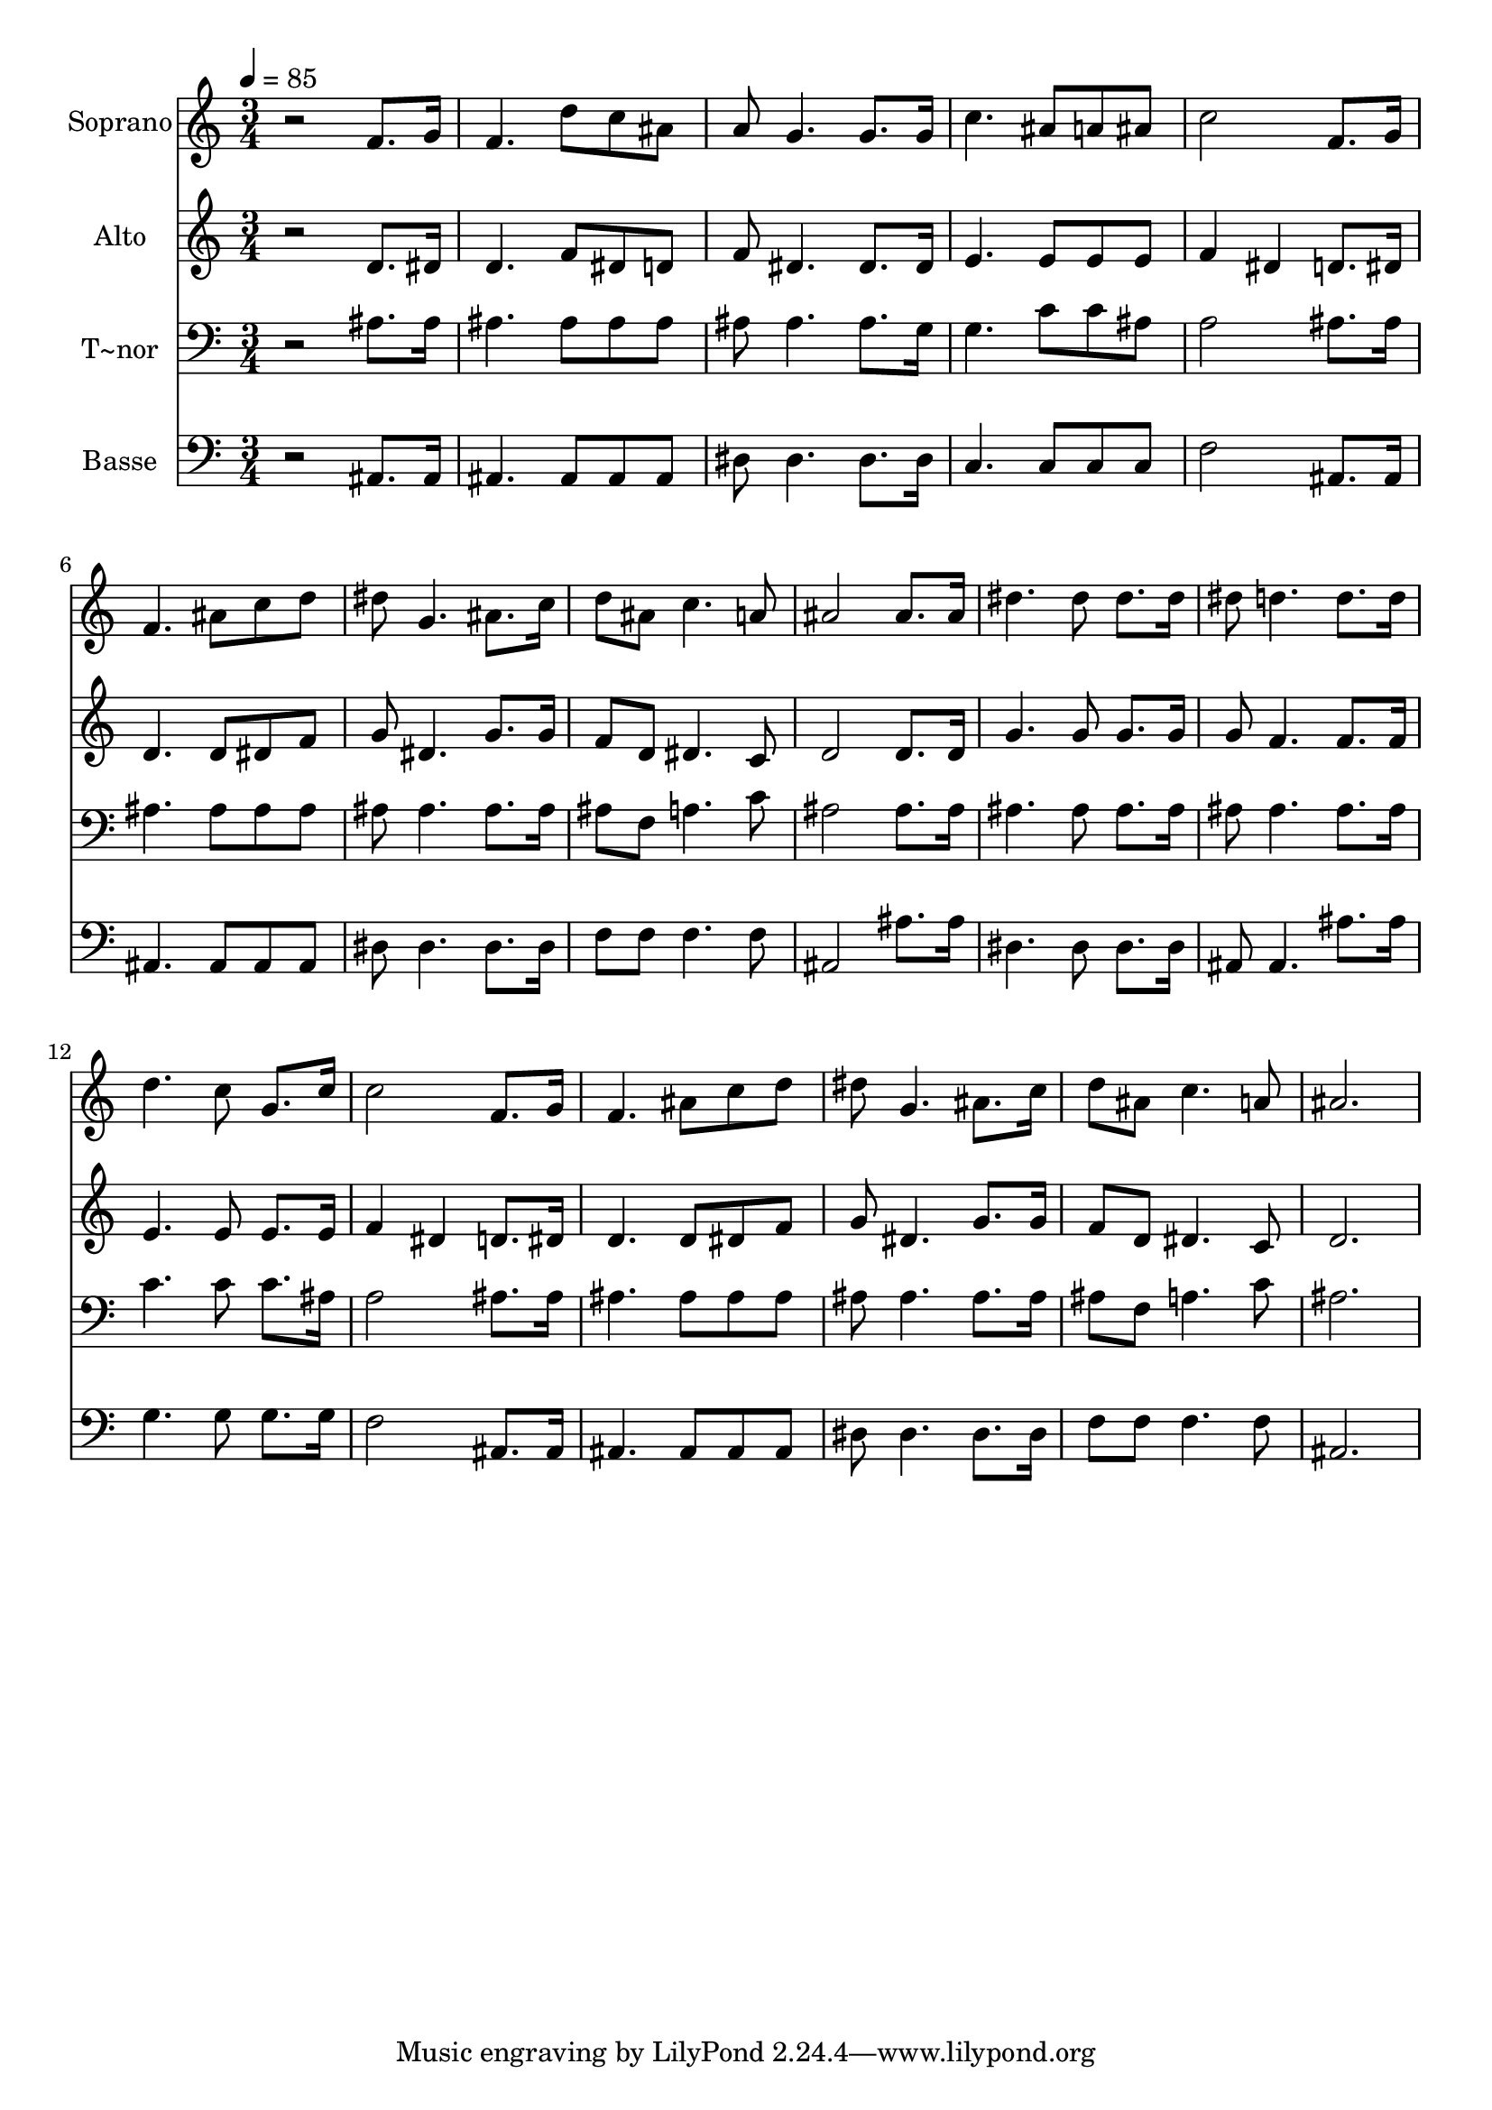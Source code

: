 % Lily was here -- automatically converted by /usr/bin/midi2ly from 628.mid
\version "2.14.0"

\layout {
  \context {
    \Voice
    \remove "Note_heads_engraver"
    \consists "Completion_heads_engraver"
    \remove "Rest_engraver"
    \consists "Completion_rest_engraver"
  }
}

trackAchannelA = {
  
  \time 3/4 
  
  \tempo 4 = 85 
  
}

trackA = <<
  \context Voice = voiceA \trackAchannelA
>>


trackBchannelA = {
  
  \set Staff.instrumentName = "Soprano"
  
}

trackBchannelB = \relative c {
  r2 f'8. g16 
  | % 2
  f4. d'8 c ais 
  | % 3
  a g4. g8. g16 
  | % 4
  c4. ais8 a ais 
  | % 5
  c2 f,8. g16 
  | % 6
  f4. ais8 c d 
  | % 7
  dis g,4. ais8. c16 
  | % 8
  d8 ais c4. a8 
  | % 9
  ais2 ais8. ais16 
  | % 10
  dis4. dis8 dis8. dis16 
  | % 11
  dis8 d4. d8. d16 
  | % 12
  d4. c8 g8. c16 
  | % 13
  c2 f,8. g16 
  | % 14
  f4. ais8 c d 
  | % 15
  dis g,4. ais8. c16 
  | % 16
  d8 ais c4. a8 
  | % 17
  ais2. 
  | % 18
  
}

trackB = <<
  \context Voice = voiceA \trackBchannelA
  \context Voice = voiceB \trackBchannelB
>>


trackCchannelA = {
  
  \set Staff.instrumentName = "Alto"
  
}

trackCchannelC = \relative c {
  r2 d'8. dis16 
  | % 2
  d4. f8 dis d 
  | % 3
  f dis4. dis8. dis16 
  | % 4
  e4. e8 e e 
  | % 5
  f4 dis d8. dis16 
  | % 6
  d4. d8 dis f 
  | % 7
  g dis4. g8. g16 
  | % 8
  f8 d dis4. c8 
  | % 9
  d2 d8. d16 
  | % 10
  g4. g8 g8. g16 
  | % 11
  g8 f4. f8. f16 
  | % 12
  e4. e8 e8. e16 
  | % 13
  f4 dis d8. dis16 
  | % 14
  d4. d8 dis f 
  | % 15
  g dis4. g8. g16 
  | % 16
  f8 d dis4. c8 
  | % 17
  d2. 
  | % 18
  
}

trackC = <<
  \context Voice = voiceA \trackCchannelA
  \context Voice = voiceB \trackCchannelC
>>


trackDchannelA = {
  
  \set Staff.instrumentName = "T~nor"
  
}

trackDchannelC = \relative c {
  r2 ais'8. ais16 
  | % 2
  ais4. ais8 ais ais 
  | % 3
  ais ais4. ais8. g16 
  | % 4
  g4. c8 c ais 
  | % 5
  a2 ais8. ais16 
  | % 6
  ais4. ais8 ais ais 
  | % 7
  ais ais4. ais8. ais16 
  | % 8
  ais8 f a4. c8 
  | % 9
  ais2 ais8. ais16 
  | % 10
  ais4. ais8 ais8. ais16 
  | % 11
  ais8 ais4. ais8. ais16 
  | % 12
  c4. c8 c8. ais16 
  | % 13
  a2 ais8. ais16 
  | % 14
  ais4. ais8 ais ais 
  | % 15
  ais ais4. ais8. ais16 
  | % 16
  ais8 f a4. c8 
  | % 17
  ais2. 
  | % 18
  
}

trackD = <<

  \clef bass
  
  \context Voice = voiceA \trackDchannelA
  \context Voice = voiceB \trackDchannelC
>>


trackEchannelA = {
  
  \set Staff.instrumentName = "Basse"
  
}

trackEchannelC = \relative c {
  r2 ais8. ais16 
  | % 2
  ais4. ais8 ais ais 
  | % 3
  dis dis4. dis8. dis16 
  | % 4
  c4. c8 c c 
  | % 5
  f2 ais,8. ais16 
  | % 6
  ais4. ais8 ais ais 
  | % 7
  dis dis4. dis8. dis16 
  | % 8
  f8 f f4. f8 
  | % 9
  ais,2 ais'8. ais16 
  | % 10
  dis,4. dis8 dis8. dis16 
  | % 11
  ais8 ais4. ais'8. ais16 
  | % 12
  g4. g8 g8. g16 
  | % 13
  f2 ais,8. ais16 
  | % 14
  ais4. ais8 ais ais 
  | % 15
  dis dis4. dis8. dis16 
  | % 16
  f8 f f4. f8 
  | % 17
  ais,2. 
  | % 18
  
}

trackE = <<

  \clef bass
  
  \context Voice = voiceA \trackEchannelA
  \context Voice = voiceB \trackEchannelC
>>


\score {
  <<
    \context Staff=trackB \trackA
    \context Staff=trackB \trackB
    \context Staff=trackC \trackA
    \context Staff=trackC \trackC
    \context Staff=trackD \trackA
    \context Staff=trackD \trackD
    \context Staff=trackE \trackA
    \context Staff=trackE \trackE
  >>
  \layout {}
  \midi {}
}
